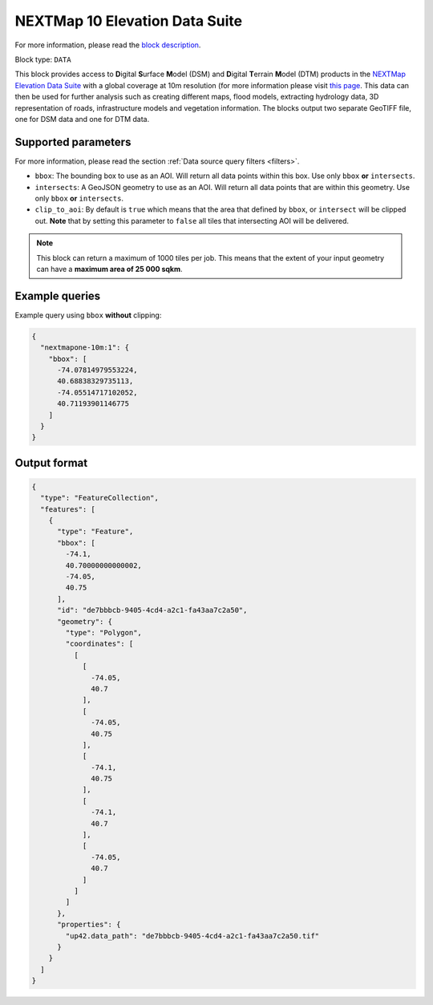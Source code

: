 .. meta::
   :description: UP42 data blocks: NEXTMap 10 Elevation Data Suite
   :keywords: UP42, data, Elevation, NEXTMap, DSM, DTM, High resolution, WMTS

.. _nextmap-10m-block:

NEXTMap 10 Elevation Data Suite
===============================

For more information, please read the `block description <https://marketplace.up42.com/block/8e527ea8-c8b3-46ab-86c1-b05dbeee7b42>`_.

Block type: ``DATA``

This block provides access to **D**\igital **S**\urface **M**\odel (DSM) and **D**\igital **T**\errain **M**\odel (DTM) products in the `NEXTMap Elevation Data Suite <https://www.intermap.com/nextmap>`_
with a global coverage at 10m resolution (for more information please visit `this page <https://en.wikipedia.org/wiki/Digital_elevation_model>`_.
This data can then be used for further analysis such as creating different maps, flood models, extracting hydrology data, 3D representation of roads,
infrastructure models and vegetation information. The blocks output two separate GeoTIFF file, one for DSM data and one for DTM data.


Supported parameters
--------------------

For more information, please read the section :ref:`Data source query filters  <filters>`.

* ``bbox``: The bounding box to use as an AOI. Will return all data points within this box. Use only ``bbox``
  **or** ``intersects``.
* ``intersects``: A GeoJSON geometry to use as an AOI. Will return all data points that are within this geometry. Use only ``bbox``
  **or** ``intersects``.
* ``clip_to_aoi``: By default is ``true`` which means that the area that defined by ``bbox``, or ``intersect`` will be clipped out. **Note** that by setting this parameter to ``false`` all tiles that intersecting AOI will be delivered.

.. note::
  This block can return a maximum of 1000 tiles per job. This means that the extent
  of your input geometry can have a **maximum area of 25 000 sqkm**.

Example queries
---------------

Example query using ``bbox`` **without** clipping:

.. code-block:: javascript

    {
      "nextmapone-10m:1": {
        "bbox": [
          -74.07814979553224,
          40.68838329735113,
          -74.05514717102052,
          40.71193901146775
        ]
      }
    }

Output format
-------------

.. code-block:: javascript

    {
      "type": "FeatureCollection",
      "features": [
        {
          "type": "Feature",
          "bbox": [
            -74.1,
            40.70000000000002,
            -74.05,
            40.75
          ],
          "id": "de7bbbcb-9405-4cd4-a2c1-fa43aa7c2a50",
          "geometry": {
            "type": "Polygon",
            "coordinates": [
              [
                [
                  -74.05,
                  40.7
                ],
                [
                  -74.05,
                  40.75
                ],
                [
                  -74.1,
                  40.75
                ],
                [
                  -74.1,
                  40.7
                ],
                [
                  -74.05,
                  40.7
                ]
              ]
            ]
          },
          "properties": {
            "up42.data_path": "de7bbbcb-9405-4cd4-a2c1-fa43aa7c2a50.tif"
          }
        }
      ]
    }
